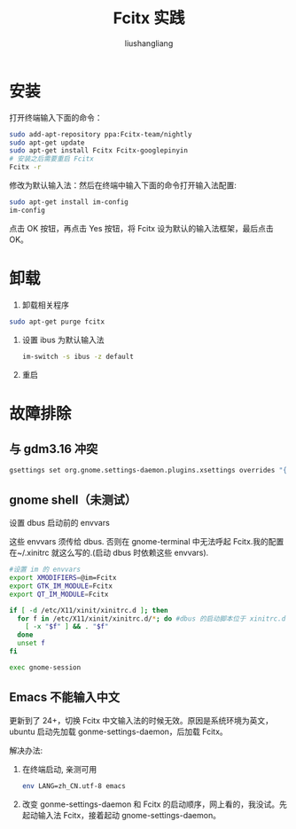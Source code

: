 # -*- coding:utf-8-*-
#+TITLE: Fcitx 实践
#+AUTHOR: liushangliang
#+EMAIL: phenix3443+github@gmail.com

* 安装
  打开终端输入下面的命令：

  #+BEGIN_SRC sh
sudo add-apt-repository ppa:Fcitx-team/nightly
sudo apt-get update
sudo apt-get install Fcitx Fcitx-googlepinyin
# 安装之后需要重启 Fcitx
Fcitx -r
  #+END_SRC

  修改为默认输入法：然后在终端中输入下面的命令打开输入法配置:

  #+BEGIN_SRC sh
sudo apt-get install im-config
im-config
  #+END_SRC

  点击 OK 按钮，再点击 Yes 按钮，将 Fcitx 设为默认的输入法框架，最后点击 OK。

* 卸载
  1. 卸载相关程序

  #+BEGIN_SRC sh
sudo apt-get purge fcitx
  #+END_SRC
  2. 设置 ibus 为默认输入法
	 #+BEGIN_SRC sh
im-switch -s ibus -z default
	 #+END_SRC
  3. 重启

* 故障排除
** 与 gdm3.16 冲突

   #+BEGIN_SRC sh
gsettings set org.gnome.settings-daemon.plugins.xsettings overrides "{'Gtk/IMModule':<'Fcitx'>}"
   #+END_SRC

** gnome shell（未测试）
   设置 dbus 启动前的 envvars

   这些 envvars 须传给 dbus. 否则在 gnome-terminal 中无法呼起 Fcitx.我的配置在~/.xinitrc 就这么写的.(启动 dbus 时依赖这些 envvars).


   #+BEGIN_SRC sh
#设置 im 的 envvars
export XMODIFIERS=@im=Fcitx
export GTK_IM_MODULE=Fcitx
export QT_IM_MODULE=Fcitx

if [ -d /etc/X11/xinit/xinitrc.d ]; then
  for f in /etc/X11/xinit/xinitrc.d/*; do #dbus 的启动脚本位于 xinitrc.d 中的 30-dbus
    [ -x "$f" ] && . "$f"
  done
  unset f
fi

exec gnome-session
   #+END_SRC

** Emacs 不能输入中文

   更新到了 24+，切换 Fcitx 中文输入法的时候无效。原因是系统环境为英文，ubuntu 启动先加载 gonme-settings-daemon，后加载 Fcitx。

   解决办法:

   1. 在终端启动, 亲测可用
	  #+BEGIN_SRC sh
	env LANG=zh_CN.utf-8 emacs
	  #+END_SRC

   2. 改变 gonme-settings-daemon 和 Fcitx 的启动顺序，网上看的，我没试。先起动输入法 Fcitx，接着起动 gnome-settings-daemon。
